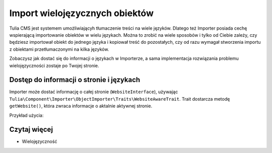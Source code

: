 Import wielojęzycznych obiektów
===============================

Tulia CMS jest systemem umożliwiającyh tłumaczenie treści na wiele języków. Dlatego też Importer
posiada cechę wspierającą importowanie obiektów w wielu językach. Można to zrobić na wiele sposobów
i tylko od Ciebie zależy, czy będziesz importował obiekt do jednego języka i kopiował treść do
pozostałych, czy od razu wymagał stworzenia importu z obiektami przetłumaczonymi na kilka języków.

Zobaczysz jak dostać się do informacji o językach w Importerze, a sama implementacja rozwiązania
problemu wielojęzyczności zostaje po Twojej stronie.

Dostęp do informacji o stronie i językach
-----------------------------------------

Importer może dostać informację o całej stronie (``WebsiteInterface``), używając
``Tulia\Component\Importer\ObjectImporter\Traits\WebsiteAwareTrait``. Trait dostarcza metodę
``getWebsite()``, która zwraca informacje o aktalnie aktywnej stronie.

Przykład użycia:

.. code-block:: php
    namespace Tulia\Cms\Products\Infrastructure\Cms\Importer;

    use Tulia\Component\Importer\ObjectImporter\ObjectImporterInterface;
    use Tulia\Component\Importer\ObjectImporter\Traits\WebsiteAwareTrait;
    use Tulia\Component\Importer\Structure\ObjectData;

    class ProductImporter implements ObjectImporterInterface
    {
        use WebsiteAwareTrait;

        public function import(ObjectData $objectData): ?string
        {
            // Pobranie domyślnego języka
            $this->getWebsite()->getDefaultLocale()->getCode();
        }
    }

Czytaj więcej
-------------

- Wielojęzyczność
